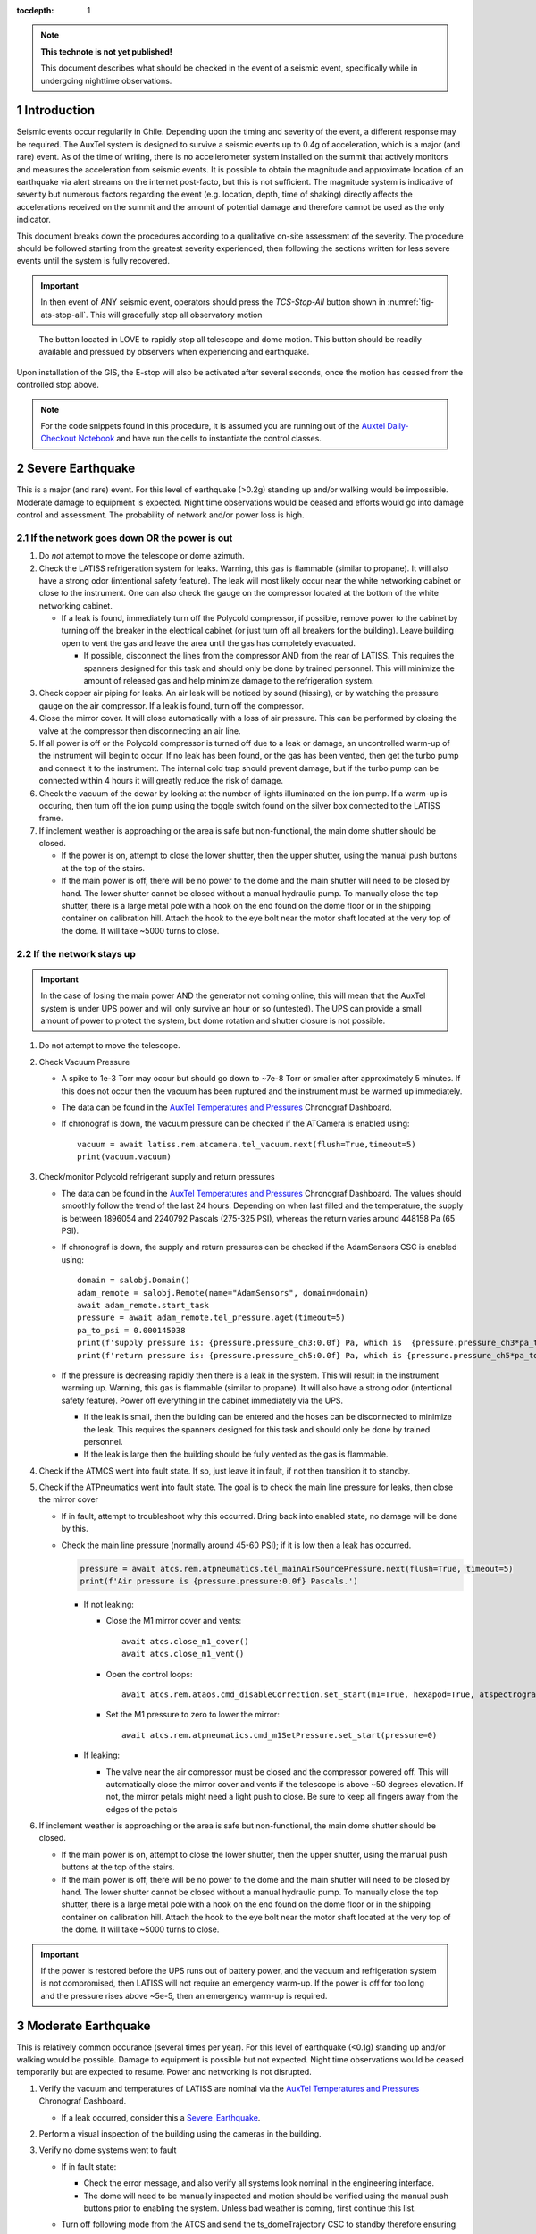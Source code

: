 ..
  Technote content.

  See https://developer.lsst.io/restructuredtext/style.html
  for a guide to reStructuredText writing.

  Do not put the title, authors or other metadata in this document;
  those are automatically added.

  Use the following syntax for sections:

  Sections
  ========

  and

  Subsections
  -----------

  and

  Subsubsections
  ^^^^^^^^^^^^^^

  To add images, add the image file (png, svg or jpeg preferred) to the
  _static/ directory. The reST syntax for adding the image is

  .. figure:: /_static/filename.ext
     :name: fig-label

     Caption text.

   Run: ``make html`` and ``open _build/html/index.html`` to preview your work.
   See the README at https://github.com/lsst-sqre/lsst-technote-bootstrap or
   this repo's README for more info.

   Feel free to delete this instructional comment.

:tocdepth: 1

.. Please do not modify tocdepth; will be fixed when a new Sphinx theme is shipped.

.. sectnum::

.. TODO: Delete the note below before merging new content to the master branch.

.. note::

   **This technote is not yet published!**

   This document describes what should be checked in the event of a seismic event, specifically while in undergoing nighttime observations.

.. Add content here.
.. Do not include the document title (it's automatically added from metadata.yaml).

.. _AuxTel Temperatures and Pressures: https://chronograf-summit-efd.lsst.codes:30828/sources/1/dashboards/14?refresh=Paused&lower=now%28%29%20-%2024h
.. _Auxtel Daily-Checkout Notebook: https://github.com/lsst-ts/ts_notebooks/blob/develop/procedures/auxtel/observation_procedures/DayTime-Checkout.ipynb

.. _Intro:

Introduction
============

Seismic events occur regularily in Chile.
Depending upon the timing and severity of the event, a different response may be required.
The AuxTel system is designed to survive a seismic events up to 0.4g of acceleration, which is a major (and rare) event.
As of the time of writing, there is no accellerometer system installed on the summit that actively monitors and measures the acceleration from seismic events.
It is possible to obtain the magnitude and approximate location of an earthquake via alert streams on the internet post-facto, but this is not sufficient.
The magnitude system is indicative of severity but numerous factors regarding the event (e.g. location, depth, time of shaking) directly affects the accelerations received on the summit and the amount of potential damage and therefore cannot be used as the only indicator.

This document breaks down the procedures according to a qualitative on-site assessment of the severity.
The procedure should be followed starting from the greatest severity experienced, then following the sections written for less severe events until the system is fully recovered.

.. Important::
   In then event of ANY seismic event, operators should press the *TCS-Stop-All* button shown in :numref:`fig-ats-stop-all`.
   This will gracefully stop all observatory motion

.. _fig_stop_all:

.. figure:: /_static/ATS-Stop-all.png
   :name: fig-ats-stop-all

   The button located in LOVE to rapidly stop all telescope and dome motion. 
   This button should be readily available and pressued by observers when experiencing and earthquake.

Upon installation of the GIS, the E-stop will also be activated after several seconds, once the motion has ceased from the controlled stop above.

.. Note::
   For the code snippets found in this procedure, it is assumed you are running out of the `Auxtel Daily-Checkout Notebook`_ and have run the cells to instantiate the control classes.

.. _Severe_Earthquake:

Severe Earthquake
=================

This is a major (and rare) event.
For this level of earthquake (>0.2g) standing up and/or walking would be impossible. 
Moderate damage to equipment is expected.
Night time observations would be ceased and efforts would go into damage control and assessment.
The probability of network and/or power loss is high.

If the network goes down OR the power is out
--------------------------------------------

#. Do *not* attempt to move the telescope or dome azimuth.
#. Check the LATISS refrigeration system for leaks. 
   Warning, this gas is flammable (similar to propane).
   It will also have a strong odor (intentional safety feature).
   The leak will most likely occur near the white networking cabinet or close to the instrument.
   One can also check the gauge on the compressor located at the bottom of the white networking cabinet.

   * If a leak is found, immediately turn off the Polycold compressor, if possible, remove power to the 
     cabinet by turning off the breaker in the electrical cabinet (or just turn off all breakers for the building). 
     Leave building open to vent the gas and leave the area until the gas has completely evacuated.

     * If possible, disconnect the lines from the compressor AND from the rear of LATISS. 
       This requires the spanners designed for this task and should only be done by trained personnel.
       This will minimize the amount of released gas and help minimize damage to the refrigeration system.
  
#. Check copper air piping for leaks. An air leak will be noticed by sound (hissing), or by watching the pressure gauge on the air compressor. If a leak is found, turn off the compressor.

#. Close the mirror cover.
   It will close automatically with a loss of air pressure. 
   This can be performed by closing the valve at the compressor then disconnecting an air line.

#. If all power is off or the Polycold compressor is turned off due to a leak or damage, an uncontrolled warm-up of the instrument will begin to occur.
   If no leak has been found, or the gas has been vented, then get the turbo pump and connect it to the instrument.
   The internal cold trap should prevent damage, but if the turbo pump can be connected within 4 hours it will greatly reduce the risk of damage.

#. Check the vacuum of the dewar by looking at the number of lights illuminated on the ion pump. 
   If a warm-up is occuring, then turn off the ion pump using the toggle switch found on the silver box connected to the LATISS frame.

#. If inclement weather is approaching or the area is safe but non-functional, the main dome shutter should be closed. 

   * If the power is on, attempt to close the lower shutter, then the upper shutter, using the manual push buttons at the top of the stairs.
   * If the main power is off, there will be no power to the dome and the main shutter will need to be closed by hand.
     The lower shutter cannot be closed without a manual hydraulic pump.
     To manually close the top shutter, there is a large metal pole with a hook on the end found on the dome floor or in the shipping container on calibration hill.
     Attach the hook to the eye bolt near the motor shaft located at the very top of the dome.
     It will take ~5000 turns to close.


If the network stays up
-----------------------

.. Important::
   In the case of losing the main power AND the generator not coming online, this will mean that the AuxTel system is under UPS power and will only survive an hour or so (untested).
   The UPS can provide a small amount of power to protect the system, but dome rotation and shutter closure is not possible.

#. Do not attempt to move the telescope.
#. Check Vacuum Pressure
    
   * A spike to 1e-3 Torr may occur but should go down to ~7e-8 Torr or smaller after approximately 5 minutes.
     If this does not occur then the vacuum has been ruptured and the instrument must be warmed up immediately. 

   * The data can be found in the `AuxTel Temperatures and Pressures`_ Chronograf Dashboard.
   * If chronograf is down, the vacuum pressure can be checked if the ATCamera is enabled using::

      vacuum = await latiss.rem.atcamera.tel_vacuum.next(flush=True,timeout=5)
      print(vacuum.vacuum)
       

#. Check/monitor Polycold refrigerant supply and return pressures

   * The data can be found in the `AuxTel Temperatures and Pressures`_ Chronograf Dashboard.
     The values should smoothly follow the trend of the last 24 hours.
     Depending on when last filled and the temperature, the supply is between 1896054 and 2240792 Pascals (275-325 PSI), whereas the return varies around 448158 Pa (65 PSI).
   * If chronograf is down, the supply and return pressures can be checked if the AdamSensors CSC is enabled using::

      domain = salobj.Domain()
      adam_remote = salobj.Remote(name="AdamSensors", domain=domain)
      await adam_remote.start_task
      pressure = await adam_remote.tel_pressure.aget(timeout=5)
      pa_to_psi = 0.000145038
      print(f'supply pressure is: {pressure.pressure_ch3:0.0f} Pa, which is  {pressure.pressure_ch3*pa_to_psi:0.0f} PSI')
      print(f'return pressure is: {pressure.pressure_ch5:0.0f} Pa, which is {pressure.pressure_ch5*pa_to_psi:0.0f} PSI')


   * If the pressure is decreasing rapidly then there is a leak in the system.
     This will result in the instrument warming up.
     Warning, this gas is flammable (similar to propane).
     It will also have a strong odor (intentional safety feature).
     Power off everything in the cabinet immediately via the UPS.

     * If the leak is small, then the building can be entered and the hoses can be disconnected to minimize the leak. 
       This requires the spanners designed for this task and should only be done by trained personnel.
     * If the leak is large then the building should be fully vented as the gas is flammable.

#. Check if the ATMCS went into fault state. 
   If so, just leave it in fault, if not then transition it to standby.
#. Check if the ATPneumatics went into fault state. 
   The goal is to check the main line pressure for leaks, then close the mirror cover

   * If in fault, attempt to troubleshoot why this occurred. 
     Bring back into enabled state, no damage will be done by this.
     
   * Check the main line pressure (normally around 45-60 PSI); if it is low then a leak has occurred.
  
     .. code-block:: python

          pressure = await atcs.rem.atpneumatics.tel_mainAirSourcePressure.next(flush=True, timeout=5)
          print(f'Air pressure is {pressure.pressure:0.0f} Pascals.')

     * If not leaking:
  
       * Close the M1 mirror cover and vents::
         
          await atcs.close_m1_cover()
          await atcs.close_m1_vent()

       * Open the control loops::

          await atcs.rem.ataos.cmd_disableCorrection.set_start(m1=True, hexapod=True, atspectrograph=True)

       * Set the M1 pressure to zero to lower the mirror::

          await atcs.rem.atpneumatics.cmd_m1SetPressure.set_start(pressure=0)

     
     * If leaking:
  
       * The valve near the air compressor must be closed and the compressor powered off.
         This will automatically close the mirror cover and vents if the telescope is above ~50 degrees elevation.
         If not, the mirror petals might need a light push to close.
         Be sure to keep all fingers away from the edges of the petals

#. If inclement weather is approaching or the area is safe but non-functional, the main dome shutter should be closed. 

   * If the main power is on, attempt to close the lower shutter, then the upper shutter, using the manual push buttons at the top of the stairs.
   * If the main power is off, there will be no power to the dome and the main shutter will need to be closed by hand.
     The lower shutter cannot be closed without a manual hydraulic pump.
     To manually close the top shutter, there is a large metal pole with a hook on the end found on the dome floor or in the shipping container on calibration hill.
     Attach the hook to the eye bolt near the motor shaft located at the very top of the dome.
     It will take ~5000 turns to close.


.. Important::
   If the power is restored before the UPS runs out of battery power, and the vacuum and refrigeration system is not compromised, then LATISS will not require an emergency warm-up.
   If the power is off for too long and the pressure rises above ~5e-5, then an emergency warm-up is required.

.. _Moderate_Earthquake:

Moderate Earthquake
===================

This is relatively common occurance (several times per year).
For this level of earthquake (<0.1g) standing up and/or walking would be possible. 
Damage to equipment is possible but not expected.
Night time observations would be ceased temporarily but are expected to resume.
Power and networking is not disrupted.

#. Verify the vacuum and temperatures of LATISS are nominal via the `AuxTel Temperatures and Pressures`_ Chronograf Dashboard.

   * If a leak occurred, consider this a `Severe_Earthquake`_.

#. Perform a visual inspection of the building using the cameras in the building.

#. Verify no dome systems went to fault

   * If in fault state:

     * Check the error message, and also verify all systems look nominal in the engineering interface.
     * The dome will need to be manually inspected and motion should be verified using the manual push buttons prior to enabling the system.
       Unless bad weather is coming, first continue this list.


   * Turn off following mode from the ATCS and send the ts_domeTrajectory CSC to standby therefore ensuring no dome motion will occur automatically.
  
     .. code-block:: python

         await atcs.disable_dome_following()
         await salobj.set_summary_state(atcs.rem.atdometrajectory, salobj.State.STANDBY, settingsToApply='')

#. Verify that no telescope systems went to fault, specifically the ATMCS and ATPneumatics. 

   * It is very likely that the pointing component will go to fault state.
     This is expected behaviour so you can just re-enable the pointing component.
     
     .. code-block:: python

         await salobj.set_summary_state(atcs.rem.atptg, salobj.State.ENABLED)

   * If either system ATMCS went into fault, identify the issue as to why, starting with the ATPneumatics.
     If the error seems innocuous (e.g. data from pointing component stopped), then attempt to re-enable the CSCs one at a time.
   * Check the main line pressure (normally around 45-60 PSI) to make sure no leak has arisen..
  
     .. code-block:: python

         pressure = await atcs.rem.atpneumatics.tel_mainAirSourcePressure.next(flush=True, timeout=5)
         print(f'Air pressure is {pressure.pressure:0.0f} Pascals.')

   * Close the M1 mirror cover and vents to protect the glass.

     .. code-block:: python

         await atcs.close_m1_cover()
         await atcs.close_m1_vent()

   * Close the AOS loops (M1, hexapod, atspectrograph).
   * 
     .. code-block:: python

         await atcs.rem.ataos.cmd_enableCorrection.set_start(m1=True, hexapod=True, atspectrograph=True)

   * Track in place for ~1 minute, and ensure no errors occur.

     .. code-block:: python

         mountPositions = await atcs.rem.atptg.tel_mountPositions.aget(timeout=5)
         await atcs.point_azel(az=mountPositions.azimuthCalculatedAngle, el=mountPositions.elevationCalculatedAngle, rot_tel=mountPositions.nasmythCalculatedAngle)

   * Track sidereal motion for 1 minute and ensure no errors occur

     .. code-block:: python

         mountPositions = await atcs.rem.atptg.tel_mountPositions.aget(timeout=5)
         coord = atcs.radec_from_azel(az=mountPositions.azimuthCalculatedAngle, el=mountPositions.elevationCalculatedAngle)
         await atcs.slew_icrs(az=mountPositions.azimuthCalculatedAngle, el=mountPositions.elevationCalculatedAngle, rot=mountPositions.skyAngle, stop_before_slew=False)

   * Perform a 1 degree slew, then a 5 degree slew, then a 10 degree slew and ensure no errors occur

     .. code-block:: python

        # 1 degree slew, watch out for limits and adjust offset signs appropriately
        az_offset = 1; el_offset = 1
        mountPositions = await atcs.rem.atptg.tel_mountPositions.aget(timeout=5)
        coord = atcs.radec_from_azel(az=mountPositions.azimuthCalculatedAngle+az_offset, el=mountPositions.elevationCalculatedAngle+el_offset)
        await atcs.slew_icrs(az=mountPositions.azimuthCalculatedAngle, el=mountPositions.elevationCalculatedAngle, rot=mountPositions.skyAngle, stop_before_slew=False)

        # 5 degree slew, watch out for limits and adjust offset signs appropriately
        az_offset = 5; el_offset = 5
        mountPositions = await atcs.rem.atptg.tel_mountPositions.aget(timeout=5)
        coord = atcs.radec_from_azel(az=mountPositions.azimuthCalculatedAngle+az_offset, el=mountPositions.elevationCalculatedAngle+el_offset)
        await atcs.slew_icrs(az=mountPositions.azimuthCalculatedAngle, el=mountPositions.elevationCalculatedAngle, rot=mountPositions.skyAngle, stop_before_slew=False)

        # 10 degree slew, watch out for limits and adjust offset signs appropriately
        az_offset = 10; el_offset = 10
        mountPositions = await atcs.rem.atptg.tel_mountPositions.aget(timeout=5)
        coord = atcs.radec_from_azel(az=mountPositions.azimuthCalculatedAngle+az_offset, el=mountPositions.elevationCalculatedAngle+el_offset)
        await atcs.slew_icrs(az=mountPositions.azimuthCalculatedAngle, el=mountPositions.elevationCalculatedAngle, rot=mountPositions.skyAngle, stop_before_slew=False)

   * Stop tracking.

     .. code-block:: python

         atcs.stop_tracking()
  
#. Verify Dome CSC functionality (if dome was not in fault state or manual inspection and test passed)
   * Enable the dome CSC
  
     .. code-block:: python

         # This will use a default configuration, change as required.
         await salobj.set_summary_state(atcs.rem.atdome, salobj.State.ENABLED, settingsToApply='')

   * Perform a 4 degree move in one direction, then back in the other, remember the dome may not be homed.
  
     .. code-block:: python

         dome_az = await atcs.rem.atdome.tel_position.next(flush=True,timeout=10)
         print(f'Dome currently thinks it is at an azimuth position of {dome_az.azimuthPosition}.\n Note the dome may not be properly homed at this time')
         d_az = 4
         await atcs.rem.atdome.cmd_moveAzimuth.set_start(azimuth=dome_az.azimuthPosition+d_az)
  

   * Repeat for a 10 degree move

     .. code-block:: python

         dome_az = await atcs.rem.atdome.tel_position.next(flush=True,timeout=10)
         d_az = 10
         await atcs.rem.atdome.cmd_moveAzimuth.set_start(azimuth=dome_az.azimuthPosition+d_az)

   * Repeat for a 90 degree move in the opposite direction
  
      .. code-block:: python

         dome_az = await atcs.rem.atdome.tel_position.next(flush=True,timeout=10)
         d_az = -90
         await atcs.rem.atdome.cmd_moveAzimuth.set_start(azimuth=dome_az.azimuthPosition+d_az)

   * Home the dome
  
        .. code-block:: python

            atcs.home_dome()

#. Enable the atdometrajectory CSC and turn on dome following, the dome should align with the telescope

   .. code-block:: python

      await salobj.set_summary_state(atcs.rem.atdometrajectory, salobj.State.ENABLED, settingsToApply='')
      await atcs.enable_dome_following()

#. Slew to nearby target (about 5 degrees away) and track for 1 minute

     .. code-block:: python

        # 5 degree slew, watch out for limits and adjust offset signs appropriately
        az_offset = 5; el_offset = 5
        mountPositions = await atcs.rem.atptg.tel_mountPositions.aget(timeout=5)
        coord = atcs.radec_from_azel(az=mountPositions.azimuthCalculatedAngle+az_offset, el=mountPositions.elevationCalculatedAngle+el_offset)
        await atcs.slew_icrs(az=mountPositions.azimuthCalculatedAngle, el=mountPositions.elevationCalculatedAngle, rot=mountPositions.skyAngle, stop_before_slew=False)


#. Slew to desired target and continue observing

.. _Minor_Earthquake:

Minor Earthquake
================

These events happen regularily and are not expected to cause equipment damage.
Network and power are expected to be uninterrupted.

#. Verify that no systems went to fault, specifically the ATMCS and ATPneumatics. 
   
   * It is likely that the pointing component will go to fault state.
     This is expected behaviour.
     Just re-enable the pointing component.
     
     .. code-block:: python

         await salobj.set_summary_state(atcs.rem.atptg, salobj.State.ENABLED)

   * If faults occur, see the procedure for `Moderate_Earthquake`_.

#. Verify the vacuum and temperatures of LATISS are nominal via the `AuxTel Temperatures and Pressures`_ Chronograf Dashboard.

   * If a leak occurred, consider this a `Severe_Earthquake`_.

#. Track in place for ~1 minute, and ensure no errors occur.

   .. code-block:: python

      mountPositions=await atcs.rem.atptg.tel_mountPositions.aget(timeout=5)
      await atcs.point_azel(az=mountPositions.azimuthCalculatedAngle, el=mountPositions.elevationCalculatedAngle, rot_tel=mountPositions.nasmythCalculatedAngle)

#. Track sidereal motion for 1 minute and ensure no errors occur

   .. code-block:: python

      mountPositions=await atcs.rem.atptg.tel_mountPositions.aget(timeout=5)
      coord=atcs.radec_from_azel(az=mountPositions.azimuthCalculatedAngle, el=mountPositions.elevationCalculatedAngle)
      await atcs.slew_icrs(az=mountPositions.azimuthCalculatedAngle, el=mountPositions.elevationCalculatedAngle, rot=mountPositions.skyAngle, stop_before_slew=False)

#. Slew and track to nearby target (~5 degrees away) and track for 1 minute and ensure no errors occur

   .. code-block:: python

      # 1 degree slew, watch out for limits and adjust offset signs appropriately
      az_offset=5; el_offset=5
      mountPositions=await atcs.rem.atptg.tel_mountPositions.aget(timeout=5)
      coord=atcs.radec_from_azel(az=mountPositions.azimuthCalculatedAngle+az_offset, el=mountPositions.elevationCalculatedAngle+el_offset)
      await atcs.slew_icrs(az=mountPositions.azimuthCalculatedAngle, el=mountPositions.elevationCalculatedAngle, rot=mountPositions.skyAngle, stop_before_slew=False)


#. Continue with standard observations.

.. .. rubric:: References

.. Make in-text citations with: :cite:`bibkey`.

.. .. bibliography:: local.bib lsstbib/books.bib lsstbib/lsst.bib lsstbib/lsst-dm.bib lsstbib/refs.bib lsstbib/refs_ads.bib
..    :style: lsst_aa
